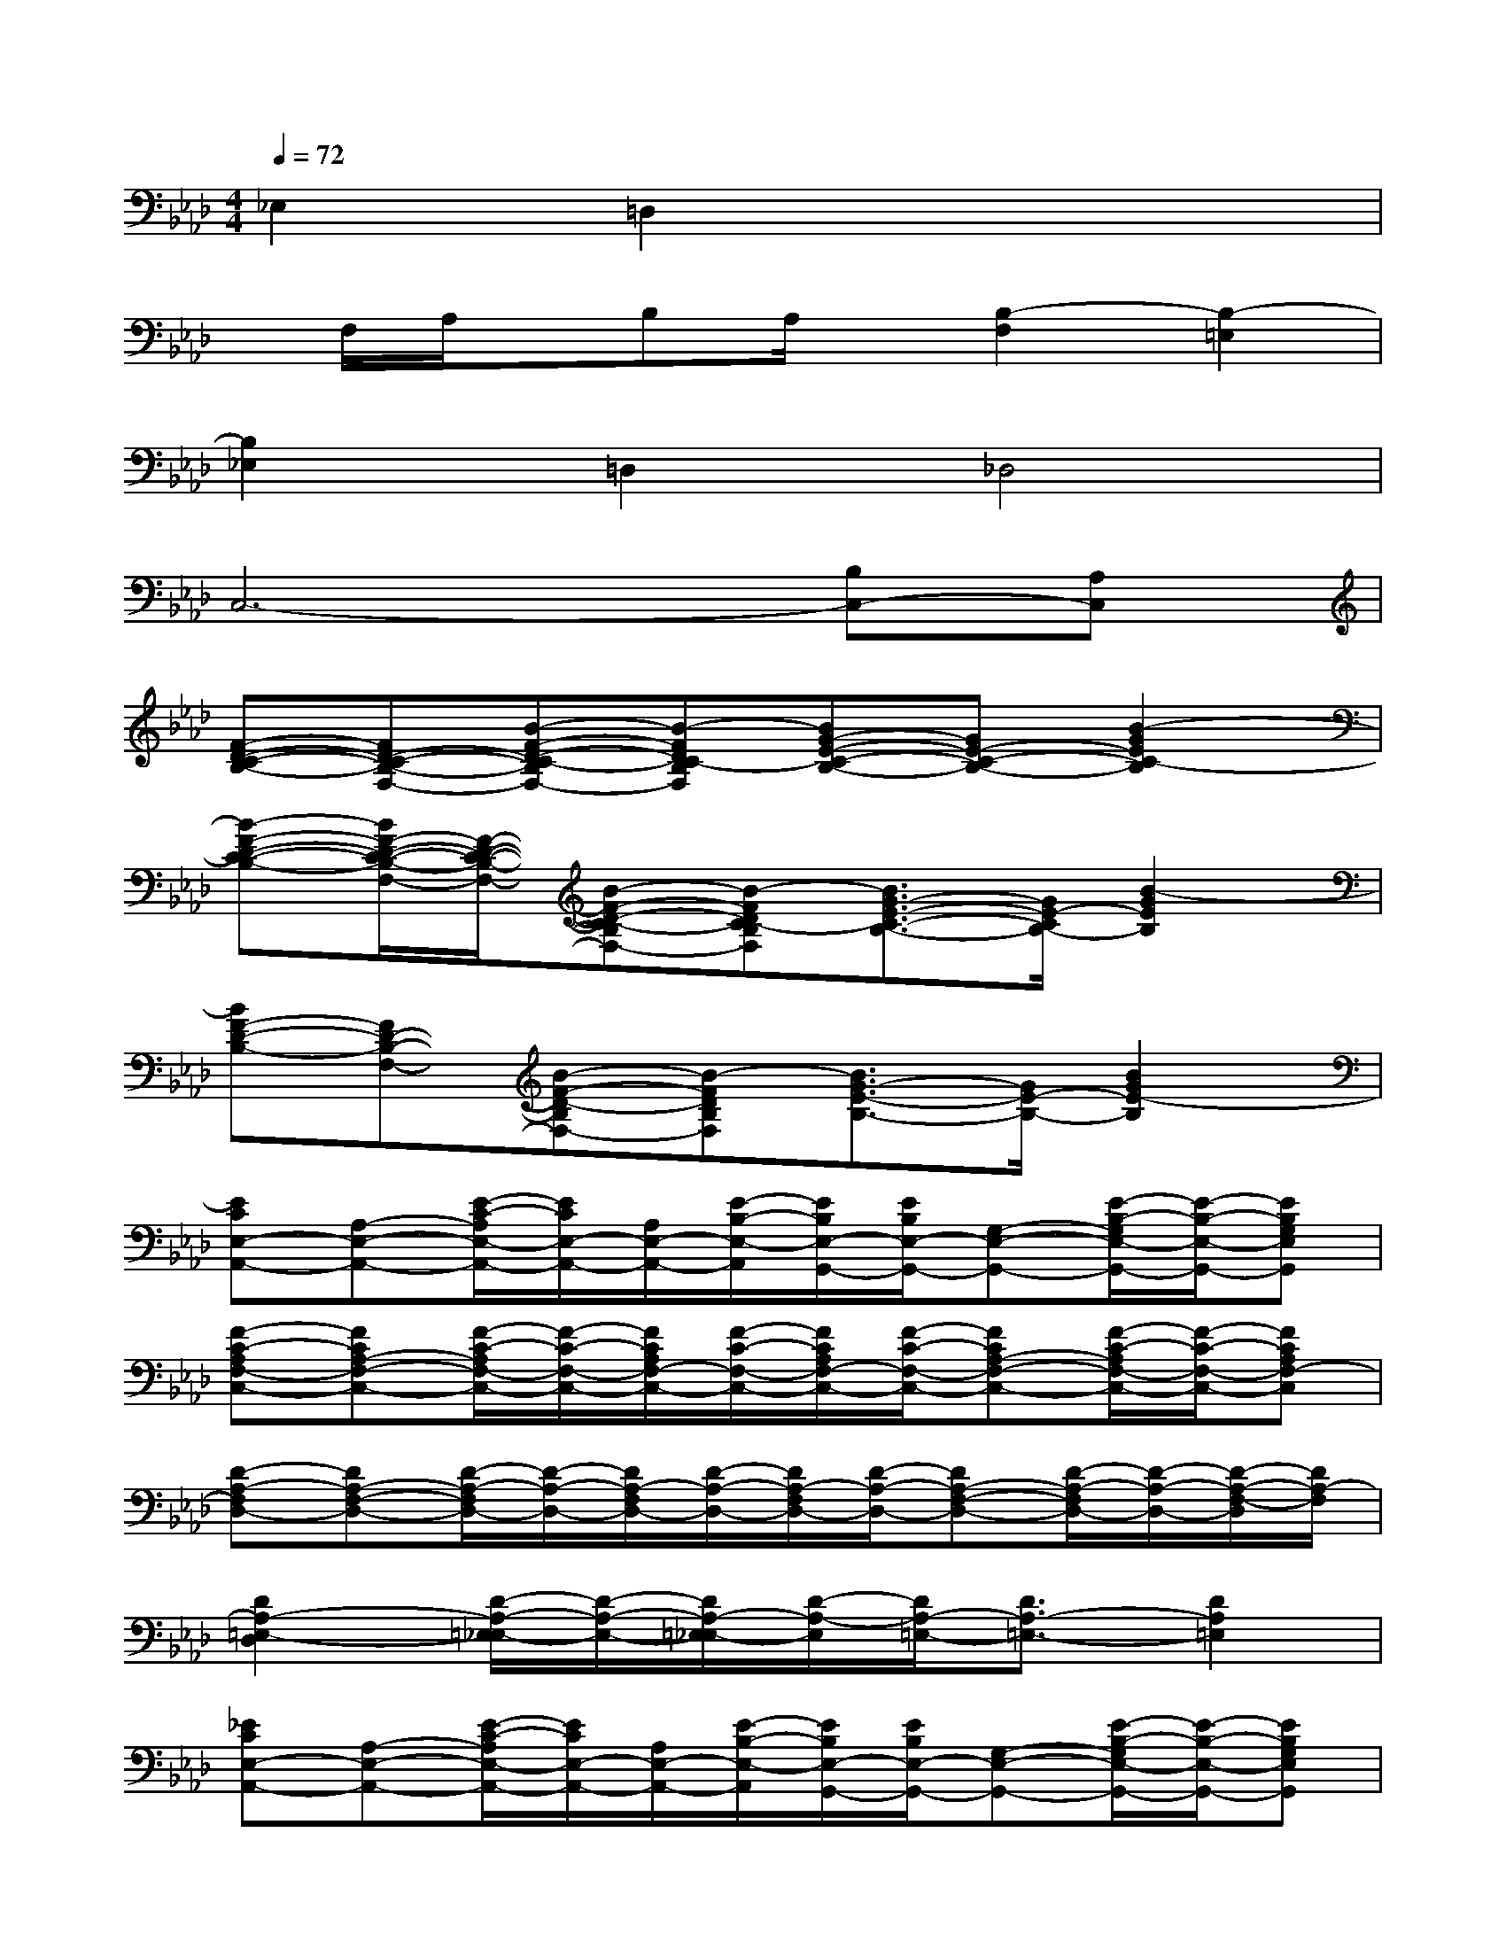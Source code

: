 X:1
T:
M:4/4
L:1/8
Q:1/4=72
K:Ab%4flats
V:1
_E,2=D,2x4|
x/2F,/2A,/2x/2B,A,/2x/2[B,2-F,2][B,2-=E,2]|
[B,2_E,2]=D,2_D,4|
C,6-[B,C,-][A,C,]|
[F-D-C-B,-][FD-C-B,-F,-][B-F-D-C-B,F,-][B-FDC-B,F,][BG-E-C-B,-][GE-C-B,-][B2-G2E2C2-B,2]|
[B-F-D-C-B,-][B/2F/2-D/2-C/2-B,/2-F,/2-][F/2-D/2-C/2-B,/2-F,/2-][B-F-D-C-B,F,-][B-FDC-B,F,][B3/2G3/2-E3/2-C3/2-B,3/2-][G/2E/2-C/2B,/2-][B2-G2E2B,2]|
[BF-D-B,-][FD-B,-F,-][B-F-D-B,F,-][B-FDB,F,][B3/2G3/2-E3/2-B,3/2-][G/2E/2-B,/2-][B2G2E2-B,2]|
[ECE,-A,,-][A,-E,-A,,-][E/2-C/2-A,/2E,/2-A,,/2-][E/2C/2E,/2-A,,/2-][A,/2E,/2-A,,/2-][E/2-B,/2-E,/2-A,,/2][E/2B,/2E,/2-G,,/2-][E/2B,/2E,/2-G,,/2-][G,-E,-G,,-][E/2-B,/2-G,/2E,/2-G,,/2-][E/2-B,/2-E,/2-G,,/2-][EB,G,E,G,,]|
[F-C-A,F,-C,-][FCA,-F,-C,-][F/2-C/2-A,/2F,/2-C,/2-][F/2-C/2-F,/2-C,/2-][F/2C/2A,/2F,/2-C,/2-][F/2-C/2-F,/2-C,/2-][F/2C/2A,/2F,/2-C,/2-][F/2-C/2-F,/2-C,/2-][FCA,-F,-C,-][F/2-C/2-A,/2F,/2-C,/2-][F/2-C/2-F,/2-C,/2-][FCA,F,-C,]|
[D-A,-F,D,-][DA,-F,-D,-][D/2-A,/2-F,/2D,/2-][D/2-A,/2-D,/2-][D/2A,/2-F,/2D,/2-][D/2-A,/2-D,/2-][D/2A,/2-F,/2D,/2-][D/2-A,/2-D,/2-][DA,-F,-D,-][D/2-A,/2-F,/2D,/2-][D/2-A,/2-D,/2-][D/2-A,/2-F,/2-D,/2][D/2A,/2-F,/2]|
[D2A,2-=E,2-D,2][D/2-A,/2-=E,/2_E,/2-][D/2-A,/2-E,/2-][D/2A,/2-=E,/2_E,/2-][D/2-A,/2-E,/2][D/2A,/2-=E,/2-][D3/2A,3/2-=E,3/2-][D2A,2=E,2]|
[_ECE,-A,,-][A,-E,-A,,-][E/2-C/2-A,/2E,/2-A,,/2-][E/2C/2E,/2-A,,/2-][A,/2E,/2-A,,/2-][E/2-B,/2-E,/2-A,,/2][E/2B,/2E,/2-G,,/2-][E/2B,/2E,/2-G,,/2-][G,-E,-G,,-][E/2-B,/2-G,/2E,/2-G,,/2-][E/2-B,/2-E,/2-G,,/2-][EB,G,E,G,,]|
[F-C-A,F,-C,-][FCA,-F,-C,-][F/2-C/2-A,/2F,/2-C,/2-][F/2-C/2-F,/2-C,/2-][F/2C/2A,/2F,/2-C,/2-][F/2-C/2-F,/2-C,/2-][F/2C/2A,/2F,/2-C,/2-][F/2-C/2-F,/2C,/2][FCB,-A,-][F/2-C/2-B,/2A,/2-F,/2-C,/2-][F/2-C/2-A,/2-F,/2-C,/2-][FCB,A,F,-C,]|
[D-A,-F,D,-][DA,-F,-D,-][D/2-A,/2-F,/2D,/2-][D/2-A,/2-D,/2-][D/2A,/2-F,/2-D,/2-][D/2-A,/2-F,/2D,/2-][D/2A,/2-F,/2D,/2-][D/2-A,/2-D,/2-][DA,-F,-D,-][D/2-A,/2-F,/2D,/2-][D/2-A,/2-D,/2-][D/2-A,/2-F,/2-D,/2][D/2A,/2-F,/2]|
[D2A,2-=E,2-D,2][D/2-A,/2-=E,/2_E,/2-][D/2-A,/2-E,/2-][D/2A,/2-=E,/2-_E,/2-][D/2-A,/2-=E,/2_E,/2][D/2A,/2-=E,/2-][D3/2A,3/2-=E,3/2-][D/2-A,/2-_G,/2-=E,/2][D/2-A,/2-_G,/2-][DA,-_G,=E,]|
[a/2-A/2-_E/2A,/2-][a/2-A/2A,/2-][aeE-A,][c/2-A/2-E/2-][c/2-A/2-E/2A,/2-][cAEA,][=B-_G-=B,][e=B_G=B,-][d/2-=B/2-=B,/2][d/2-=B/2-_G/2][d/2-=B/2-=B,/2-][d/2=B/2_G/2=B,/2]